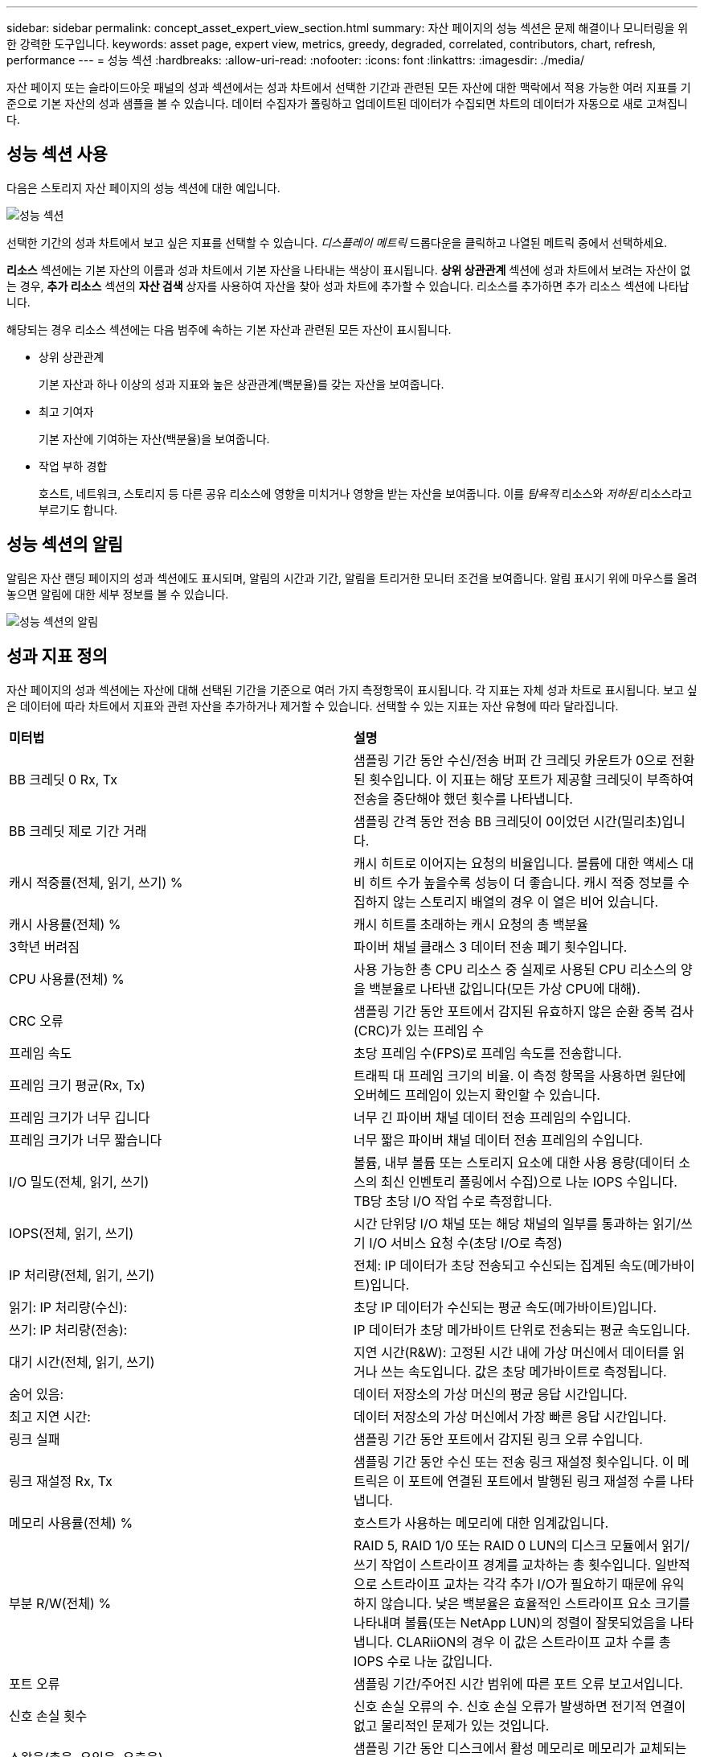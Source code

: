---
sidebar: sidebar 
permalink: concept_asset_expert_view_section.html 
summary: 자산 페이지의 성능 섹션은 문제 해결이나 모니터링을 위한 강력한 도구입니다. 
keywords: asset page, expert view, metrics, greedy, degraded, correlated, contributors, chart, refresh, performance 
---
= 성능 섹션
:hardbreaks:
:allow-uri-read: 
:nofooter: 
:icons: font
:linkattrs: 
:imagesdir: ./media/


[role="lead"]
자산 페이지 또는 슬라이드아웃 패널의 성과 섹션에서는 성과 차트에서 선택한 기간과 관련된 모든 자산에 대한 맥락에서 적용 가능한 여러 지표를 기준으로 기본 자산의 성과 샘플을 볼 수 있습니다.  데이터 수집자가 폴링하고 업데이트된 데이터가 수집되면 차트의 데이터가 자동으로 새로 고쳐집니다.



== 성능 섹션 사용

다음은 스토리지 자산 페이지의 성능 섹션에 대한 예입니다.

image:asset_page_performance_section.png["성능 섹션"]

선택한 기간의 성과 차트에서 보고 싶은 지표를 선택할 수 있습니다.  _디스플레이 메트릭_ 드롭다운을 클릭하고 나열된 메트릭 중에서 선택하세요.

*리소스* 섹션에는 기본 자산의 이름과 성과 차트에서 기본 자산을 나타내는 색상이 표시됩니다.  *상위 상관관계* 섹션에 성과 차트에서 보려는 자산이 없는 경우, *추가 리소스* 섹션의 *자산 검색* 상자를 사용하여 자산을 찾아 성과 차트에 추가할 수 있습니다.  리소스를 추가하면 추가 리소스 섹션에 나타납니다.

해당되는 경우 리소스 섹션에는 다음 범주에 속하는 기본 자산과 관련된 모든 자산이 표시됩니다.

* 상위 상관관계
+
기본 자산과 하나 이상의 성과 지표와 높은 상관관계(백분율)를 갖는 자산을 보여줍니다.

* 최고 기여자
+
기본 자산에 기여하는 자산(백분율)을 보여줍니다.

* 작업 부하 경합
+
호스트, 네트워크, 스토리지 등 다른 공유 리소스에 영향을 미치거나 영향을 받는 자산을 보여줍니다.  이를 _탐욕적_ 리소스와 _저하된_ 리소스라고 부르기도 합니다.





== 성능 섹션의 알림

알림은 자산 랜딩 페이지의 성과 섹션에도 표시되며, 알림의 시간과 기간, 알림을 트리거한 모니터 조건을 보여줍니다.  알림 표시기 위에 마우스를 올려 놓으면 알림에 대한 세부 정보를 볼 수 있습니다.

image:asset_page_alert_section.png["성능 섹션의 알림"]



== 성과 지표 정의

자산 페이지의 성과 섹션에는 자산에 대해 선택된 기간을 기준으로 여러 가지 측정항목이 표시됩니다.  각 지표는 자체 성과 차트로 표시됩니다.  보고 싶은 데이터에 따라 차트에서 지표와 관련 자산을 추가하거나 제거할 수 있습니다.  선택할 수 있는 지표는 자산 유형에 따라 달라집니다.

|===


| *미터법* | *설명* 


| BB 크레딧 0 Rx, Tx | 샘플링 기간 동안 수신/전송 버퍼 간 크레딧 카운트가 0으로 전환된 횟수입니다.  이 지표는 해당 포트가 제공할 크레딧이 부족하여 전송을 중단해야 했던 횟수를 나타냅니다. 


| BB 크레딧 제로 기간 거래 | 샘플링 간격 동안 전송 BB 크레딧이 0이었던 시간(밀리초)입니다. 


| 캐시 적중률(전체, 읽기, 쓰기) % | 캐시 히트로 이어지는 요청의 비율입니다.  볼륨에 대한 액세스 대비 히트 수가 높을수록 성능이 더 좋습니다.  캐시 적중 정보를 수집하지 않는 스토리지 배열의 경우 이 열은 비어 있습니다. 


| 캐시 사용률(전체) % | 캐시 히트를 초래하는 캐시 요청의 총 백분율 


| 3학년 버려짐 | 파이버 채널 클래스 3 데이터 전송 폐기 횟수입니다. 


| CPU 사용률(전체) % | 사용 가능한 총 CPU 리소스 중 실제로 사용된 CPU 리소스의 양을 백분율로 나타낸 값입니다(모든 가상 CPU에 대해). 


| CRC 오류 | 샘플링 기간 동안 포트에서 감지된 유효하지 않은 순환 중복 검사(CRC)가 있는 프레임 수 


| 프레임 속도 | 초당 프레임 수(FPS)로 프레임 속도를 전송합니다. 


| 프레임 크기 평균(Rx, Tx) | 트래픽 대 프레임 크기의 비율.  이 측정 항목을 사용하면 원단에 오버헤드 프레임이 있는지 확인할 수 있습니다. 


| 프레임 크기가 너무 깁니다 | 너무 긴 파이버 채널 데이터 전송 프레임의 수입니다. 


| 프레임 크기가 너무 짧습니다 | 너무 짧은 파이버 채널 데이터 전송 프레임의 수입니다. 


| I/O 밀도(전체, 읽기, 쓰기) | 볼륨, 내부 볼륨 또는 스토리지 요소에 대한 사용 용량(데이터 소스의 최신 인벤토리 폴링에서 수집)으로 나눈 IOPS 수입니다.  TB당 초당 I/O 작업 수로 측정합니다. 


| IOPS(전체, 읽기, 쓰기) | 시간 단위당 I/O 채널 또는 해당 채널의 일부를 통과하는 읽기/쓰기 I/O 서비스 요청 수(초당 I/O로 측정) 


| IP 처리량(전체, 읽기, 쓰기) | 전체: IP 데이터가 초당 전송되고 수신되는 집계된 속도(메가바이트)입니다. 


| 읽기: IP 처리량(수신): | 초당 IP 데이터가 수신되는 평균 속도(메가바이트)입니다. 


| 쓰기: IP 처리량(전송): | IP 데이터가 초당 메가바이트 단위로 전송되는 평균 속도입니다. 


| 대기 시간(전체, 읽기, 쓰기) | 지연 시간(R&W): 고정된 시간 내에 가상 머신에서 데이터를 읽거나 쓰는 속도입니다.  값은 초당 메가바이트로 측정됩니다. 


| 숨어 있음: | 데이터 저장소의 가상 머신의 평균 응답 시간입니다. 


| 최고 지연 시간: | 데이터 저장소의 가상 머신에서 가장 빠른 응답 시간입니다. 


| 링크 실패 | 샘플링 기간 동안 포트에서 감지된 링크 오류 수입니다. 


| 링크 재설정 Rx, Tx | 샘플링 기간 동안 수신 또는 전송 링크 재설정 횟수입니다.  이 메트릭은 이 포트에 연결된 포트에서 발행된 링크 재설정 수를 나타냅니다. 


| 메모리 사용률(전체) % | 호스트가 사용하는 메모리에 대한 임계값입니다. 


| 부분 R/W(전체) % | RAID 5, RAID 1/0 또는 RAID 0 LUN의 디스크 모듈에서 읽기/쓰기 작업이 스트라이프 경계를 교차하는 총 횟수입니다. 일반적으로 스트라이프 교차는 각각 추가 I/O가 필요하기 때문에 유익하지 않습니다.  낮은 백분율은 효율적인 스트라이프 요소 크기를 나타내며 볼륨(또는 NetApp LUN)의 정렬이 잘못되었음을 나타냅니다.  CLARiiON의 경우 이 값은 스트라이프 교차 수를 총 IOPS 수로 나눈 값입니다. 


| 포트 오류 | 샘플링 기간/주어진 시간 범위에 따른 포트 오류 보고서입니다. 


| 신호 손실 횟수 | 신호 손실 오류의 수.  신호 손실 오류가 발생하면 전기적 연결이 없고 물리적인 문제가 있는 것입니다. 


| 스왑율(총율, 유입율, 유출율) | 샘플링 기간 동안 디스크에서 활성 메모리로 메모리가 교체되는 속도입니다.  이 카운터는 가상 머신에 적용됩니다. 


| 동기화 손실 횟수 | 동기화 손실 오류의 수.  동기화 손실 오류가 발생하면 하드웨어가 트래픽을 이해하거나 잠글 수 없습니다.  모든 장비가 동일한 데이터 속도를 사용하지 않을 수도 있고, 광학 또는 물리적 연결의 품질이 좋지 않을 수도 있습니다.  이러한 오류가 발생할 때마다 포트를 다시 동기화해야 하므로 시스템 성능에 영향을 미칩니다.  KB/초로 측정됩니다. 


| 처리량(전체, 읽기, 쓰기) | I/O 서비스 요청에 대한 응답으로 일정 시간 내에 데이터가 전송, 수신 또는 둘 다 이루어지는 속도(초당 MB로 측정). 


| 타임아웃 프레임 삭제 - Tx | 시간 초과로 인해 삭제된 전송 프레임 수입니다. 


| 트래픽 속도(전체, 읽기, 쓰기) | 샘플링 기간 동안 전송, 수신 또는 둘 다 수신된 트래픽을 초당 메비바이트로 나타낸 값입니다. 


| 트래픽 활용도(전체, 읽기, 쓰기) | 샘플링 기간 동안 수신/전송/전체 트래픽을 수신/전송/전체 용량으로 나눈 비율입니다. 


| 사용률(전체, 읽기, 쓰기) % | 전송(Tx)과 수신(Rx)에 사용되는 사용 가능한 대역폭의 백분율입니다. 


| 쓰기 보류 중(전체) | 보류 중인 쓰기 I/O 서비스 요청 수입니다. 
|===


== 성능 섹션 사용

성과 섹션에서는 선택한 기간 동안 적용 가능한 다양한 지표를 기준으로 자산의 성과 차트를 볼 수 있으며, 관련 자산을 추가하여 다양한 기간 동안 자산 및 관련 자산 성과를 비교 및 대조할 수 있습니다.

.단계
. 다음 중 하나를 수행하여 자산 페이지를 찾으세요.
+
** 특정 자산을 검색하여 선택하세요.
** 대시보드 위젯에서 자산을 선택하세요.
** 자산 세트를 쿼리하고 결과 목록에서 하나를 선택합니다.
+
자산 페이지가 표시됩니다.  기본적으로 성과 차트에는 자산 페이지에 대해 선택된 기간에 대한 두 가지 지표가 표시됩니다.  예를 들어, 저장소의 경우 성능 차트는 기본적으로 대기 시간과 총 IOPS를 표시합니다.  리소스 섹션에는 리소스 이름과 추가 리소스 섹션이 표시되며, 이를 통해 자산을 검색할 수 있습니다.  자산에 따라 상위 상관관계, 상위 기여자, 탐욕적, 저하된 섹션에 자산이 표시될 수도 있습니다.  이 섹션과 관련된 자산이 없으면 표시되지 않습니다.



. *설정* 기어 아이콘을 클릭하고 표시하려는 지표를 선택하면 지표에 대한 성과 차트를 추가할 수 있습니다.
+
선택한 각 지표에 대해 별도의 차트가 표시됩니다.  차트는 선택한 기간의 데이터를 표시합니다.  자산 페이지의 오른쪽 상단 모서리에서 다른 기간을 클릭하거나 차트를 확대하여 기간을 변경할 수 있습니다.

+
차트의 선택을 해제하려면 *설정*을 클릭하세요.  해당 지표의 성과 차트가 성과 섹션에서 제거되었습니다.

. 자산에 따라 다음 중 하나를 클릭하여 차트 위에 커서를 놓고 해당 차트에 표시되는 메트릭 데이터를 변경할 수 있습니다.
+
** 읽기, 쓰기 또는 총계
** Tx, Rx 또는 총액
+
기본값은 총액입니다.

+
차트의 데이터 포인트 위로 커서를 끌어서 선택한 기간 동안 메트릭 값이 어떻게 변하는지 확인할 수 있습니다.



. 리소스 섹션에서는 성과 차트에 관련된 모든 자산을 추가할 수 있습니다.
+
** *상위 상관관계*, *상위 기여자*, *탐욕적*, *저하* 섹션에서 관련 자산을 선택하여 선택한 각 지표에 대한 성과 차트에 해당 자산의 데이터를 추가할 수 있습니다.
+
자산을 선택하면 차트에서 해당 데이터 포인트의 색상을 나타내는 색상 블록이 자산 옆에 나타납니다.



. 추가 리소스 창을 숨기려면 *리소스 숨기기*를 클릭하세요.  *리소스*를 클릭하여 창을 표시합니다.
+
** 표시된 모든 자산의 경우, 자산 이름을 클릭하면 자산 페이지가 표시되고, 자산이 기본 자산과 상관관계가 있거나 기여하는 비율을 클릭하면 자산과 기본 자산의 관계에 대한 자세한 정보를 볼 수 있습니다.
+
예를 들어, 가장 상관관계가 높은 자산 옆에 있는 링크된 백분율을 클릭하면 해당 자산과 기준 자산의 상관관계 유형을 비교하는 정보 메시지가 표시됩니다.

** 비교 목적으로 성과 차트에 표시하려는 자산이 상위 상관관계 섹션에 포함되어 있지 않으면 추가 리소스 섹션의 자산 검색 상자를 사용하여 다른 자산을 찾을 수 있습니다.




자산을 선택하면 추가 리소스 섹션에 표시됩니다.  더 이상 자산에 대한 정보를 보고 싶지 않으면 휴지통 아이콘을 클릭하여 삭제하세요.
